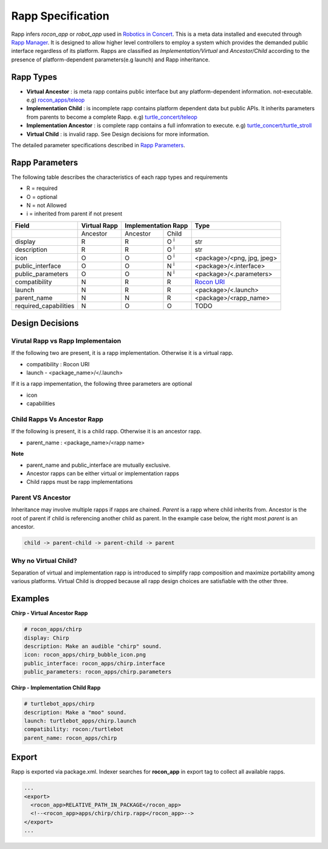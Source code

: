 Rapp Specification
==================

Rapp infers `rocon_app` or `robot_app` used in `Robotics in Concert`_. This is a meta data installed and executed through `Rapp Manager`_.
It is designed to allow higher level controllers to employ a system which provides the demanded public interface regardless of its platform.
Rapps are classified as *Implementation/Virtual* and *Ancestor/Child* according to the presence of platform-dependent parameters(e.g launch) and Rapp inheritance.

Rapp Types
----------

* **Virtual Ancestor** : is meta rapp contains public interface but any platform-dependent information. not-executable. e.g) `rocon_apps/teleop`_
* **Implementation Child** : is incomplete rapp contains platform dependent data but public APIs. It inherits parameters from parents to become a complete Rapp. e.g) `turtle_concert/teleop`_ 
* **Implementation Ancestor** : is complete rapp contains a full infomration to execute. e.g) `turtle_concert/turtle_stroll`_ 
* **Virtual Child** : is invalid rapp. See Design decisions for more information. 

The detailed parameter specifications described in `Rapp Parameters`_.

.. _`Robotics in Concert`: http://www.robotconcert.org
.. _`Rapp Manager`: http://wiki.ros.org/rocon_app_manager
.. _`Rapp Parameters`: ref:Rapp Parameters
.. _`rocon_apps/teleop`: http://www.github.com/robotics-in-concert/rocon_app_platform/tree/hydro-devel/rocon_apps/apps/teleop/teleop.rapp
.. _`turtle_concert/teleop`: http://www.github.com/robotics-in-concert/rocon_tutorials/tree/hydro-devel/concert_tutorials/turtle_concert/rapps/teleop/teleop.rapp
.. _`turtle_concert/turtle_stroll`: http://www.github.com/robotics-in-concert/rocon_tutorials/tree/hydro-devel/concert_tutorials/turtle_concert/rapps/turtle_stroll/turtle_stroll.rapp

Rapp Parameters
---------------

The following table describes the characteristics of each rapp types and requirements

* R = required
* O = optional
* N = not Allowed
* i = inherited from parent if not present

.. table:: 

  +-----------------------+-------------------------+-------------------------+-------------------------+-----------------------------------+
  | Field                 |  Virtual Rapp           | Implementation Rapp                               |  Type                             | 
  +=======================+=========================+=========================+=========================+===================================+
  |                       | Ancestor                | Ancestor                | Child                   |                                   |
  +-----------------------+-------------------------+-------------------------+-------------------------+-----------------------------------+
  | display               |     R                   | R                       | O :sup:`i`              |   str                             |
  +-----------------------+-------------------------+-------------------------+-------------------------+-----------------------------------+
  | description           |     R                   | R                       | O :sup:`i`              |   str                             |
  +-----------------------+-------------------------+-------------------------+-------------------------+-----------------------------------+
  | icon                  |     O                   | O                       | O :sup:`i`              | <package>/<png, jpg, jpeg>        |
  +-----------------------+-------------------------+-------------------------+-------------------------+-----------------------------------+
  | public_interface      |     O                   | O                       | N :sup:`i`              | <package>/<.interface>            |
  +-----------------------+-------------------------+-------------------------+-------------------------+-----------------------------------+
  | public_parameters     |     O                   | O                       | N :sup:`i`              | <package>/<.parameters>           |
  +-----------------------+-------------------------+-------------------------+-------------------------+-----------------------------------+
  | compatibility         |     N                   | R                       | R                       | `Rocon URI`_                      |
  +-----------------------+-------------------------+-------------------------+-------------------------+-----------------------------------+
  | launch                |     N                   | R                       | R                       | <package>/<.launch>               |
  +-----------------------+-------------------------+-------------------------+-------------------------+-----------------------------------+
  | parent_name           |     N                   | N                       | R                       | <package>/<rapp_name>             |
  +-----------------------+-------------------------+-------------------------+-------------------------+-----------------------------------+
  | required_capabilities |     N                   | O                       | O                       |  TODO                             |
  +-----------------------+-------------------------+-------------------------+-------------------------+-----------------------------------+ 

.. _`Rocon URI`: http://docs.ros.org/indigo/api/rocon_uri/html/


Design Decisions
----------------

Virutal Rapp vs Rapp Implementaion
``````````````````````````````````

If the following two are present, it is a rapp implementation. Otherwise it is a virtual rapp.

* compatibility : Rocon URI
* launch - <package_name>/</.launch>

If it is a rapp impementation, the following three parameters are optional

* icon 
* capabilities

Child Rapps Vs Ancestor Rapp
````````````````````````````

If the following is present, it is a child rapp. Otherwise it is an ancestor rapp.

* parent_name : <package_name>/<rapp name>

**Note**

* parent_name and public_interface are mutually exclusive. 
* Ancestor rapps can be either virtual or implementation rapps
* Child rapps must be rapp implementations

Parent VS Ancestor
`````````````````

Inheritance may involve multiple rapps if rapps are chained. *Parent* is a rapp where child inherits from. Ancestor is the root of parent if child is referencing another child as parent.
In the example case below, the right most *parent* is an ancestor.

.. code-block:: xml

    child -> parent-child -> parent-child -> parent

Why no Virtual Child? 
`````````````````````

Separation of virtual and implementation rapp is introduced to simplify rapp composition and maximize portability among various platforms.
Virtual Child is dropped because all rapp design choices are satisfiable with the other three.


Examples
--------

**Chirp - Virtual Ancestor Rapp**

.. code-block:: yaml

    # rocon_apps/chirp
    display: Chirp
    description: Make an audible "chirp" sound.
    icon: rocon_apps/chirp_bubble_icon.png
    public_interface: rocon_apps/chirp.interface
    public_parameters: rocon_apps/chirp.parameters

**Chirp - Implementation Child Rapp**

.. code-block:: yaml

    # turtlebot_apps/chirp
    description: Make a "moo" sound.
    launch: turtlebot_apps/chirp.launch
    compatibility: rocon:/turtlebot
    parent_name: rocon_apps/chirp


Export
------

Rapp is exported via package.xml. Indexer searches for **rocon_app** in export tag to collect all available rapps.

.. code-block:: xml

    ...
    <export>
      <rocon_app>RELATIVE_PATH_IN_PACKAGE</rocon_app>
      <!--<rocon_app>apps/chirp/chirp.rapp</rocon_app>-->
    </export>
    ...
